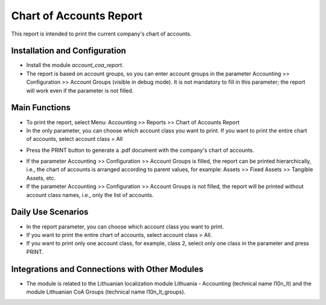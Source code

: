 Chart of Accounts Report
========================

This report is intended to print the current company's chart of accounts.

Installation and Configuration
------------------------------

- Install the module `account_coa_report`.
- The report is based on account groups, so you can enter account groups in the parameter Accounting >> Configuration >> Account Groups (visible in debug mode). It is not mandatory to fill in this parameter; the report will work even if the parameter is not filled.

Main Functions
--------------

- To print the report, select Menu: Accounting >> Reports >> Chart of Accounts Report
- In the only parameter, you can choose which account class you want to print. If you want to print the entire chart of accounts, select account class = All

.. image:: chart_of_accounts_report/img01.jpg
    :alt: Select account class

- Press the PRINT button to generate a .pdf document with the company's chart of accounts.

.. image:: chart_of_accounts_report/img02.jpg
    :alt: Print Chart of Accounts

- If the parameter Accounting >> Configuration >> Account Groups is filled, the report can be printed hierarchically, i.e., the chart of accounts is arranged according to parent values, for example: Assets >> Fixed Assets >> Tangible Assets, etc.
- If the parameter Accounting >> Configuration >> Account Groups is not filled, the report will be printed without account class names, i.e., only the list of accounts.

Daily Use Scenarios
-------------------

- In the report parameter, you can choose which account class you want to print.
- If you want to print the entire chart of accounts, select account class = All.
- If you want to print only one account class, for example, class 2, select only one class in the parameter and press PRINT.

.. image:: chart_of_accounts_report/img03.jpg
    :alt: Select account class and print

Integrations and Connections with Other Modules
-----------------------------------------------

- The module is related to the Lithuanian localization module Lithuania - Accounting (technical name l10n_lt) and the module Lithuanian CoA Groups (technical name l10n_lt_groups).
